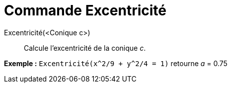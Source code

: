 = Commande Excentricité
:page-en: commands/Eccentricity_Command
ifdef::env-github[:imagesdir: /fr/modules/ROOT/assets/images]

Excentricité(<Conique c>)::
  Calcule l'excentricité de la conique _c_.

[EXAMPLE]
====

*Exemple :* `++Excentricité(x^2/9 + y^2/4 = 1)++` retourne _a_ = 0.75

====
